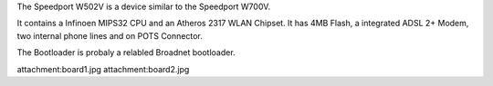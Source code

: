 The Speedport W502V is a device similar to the Speedport W700V.

It contains a Infinoen MIPS32 CPU and an Atheros 2317 WLAN Chipset. It has 4MB Flash, a integrated ADSL 2+ Modem, two internal phone lines and on POTS Connector.

The Bootloader is probaly a relabled Broadnet bootloader.


attachment:board1.jpg
attachment:board2.jpg
